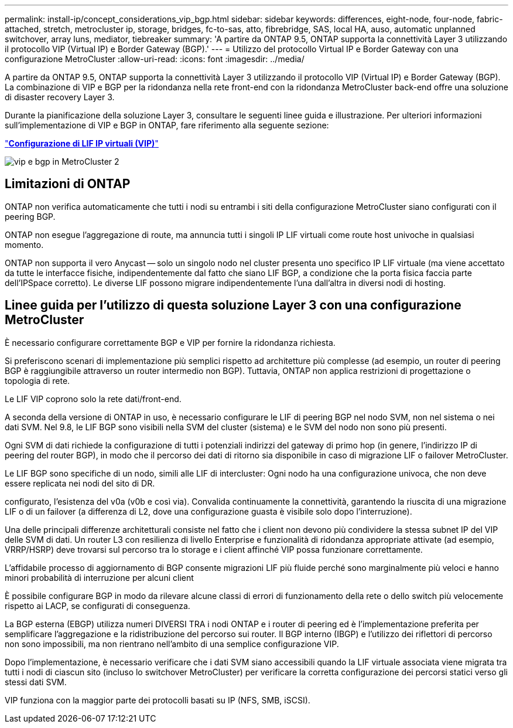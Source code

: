 ---
permalink: install-ip/concept_considerations_vip_bgp.html 
sidebar: sidebar 
keywords: differences, eight-node, four-node, fabric-attached, stretch, metrocluster ip, storage, bridges, fc-to-sas, atto, fibrebridge, SAS, local HA, auso, automatic unplanned switchover, array luns, mediator, tiebreaker 
summary: 'A partire da ONTAP 9.5, ONTAP supporta la connettività Layer 3 utilizzando il protocollo VIP (Virtual IP) e Border Gateway (BGP).' 
---
= Utilizzo del protocollo Virtual IP e Border Gateway con una configurazione MetroCluster
:allow-uri-read: 
:icons: font
:imagesdir: ../media/


[role="lead"]
A partire da ONTAP 9.5, ONTAP supporta la connettività Layer 3 utilizzando il protocollo VIP (Virtual IP) e Border Gateway (BGP). La combinazione di VIP e BGP per la ridondanza nella rete front-end con la ridondanza MetroCluster back-end offre una soluzione di disaster recovery Layer 3.

Durante la pianificazione della soluzione Layer 3, consultare le seguenti linee guida e illustrazione. Per ulteriori informazioni sull'implementazione di VIP e BGP in ONTAP, fare riferimento alla seguente sezione:

http://docs.netapp.com/ontap-9/topic/com.netapp.doc.dot-cm-nmg/GUID-A8EF6D34-1717-4813-BBFA-AA33E104CF6F.html["*Configurazione di LIF IP virtuali (VIP)*"]

image::../media/vip_and_bgp_in_metrocluster_2.png[vip e bgp in MetroCluster 2]



== Limitazioni di ONTAP

ONTAP non verifica automaticamente che tutti i nodi su entrambi i siti della configurazione MetroCluster siano configurati con il peering BGP.

ONTAP non esegue l'aggregazione di route, ma annuncia tutti i singoli IP LIF virtuali come route host univoche in qualsiasi momento.

ONTAP non supporta il vero Anycast -- solo un singolo nodo nel cluster presenta uno specifico IP LIF virtuale (ma viene accettato da tutte le interfacce fisiche, indipendentemente dal fatto che siano LIF BGP, a condizione che la porta fisica faccia parte dell'IPSpace corretto). Le diverse LIF possono migrare indipendentemente l'una dall'altra in diversi nodi di hosting.



== Linee guida per l'utilizzo di questa soluzione Layer 3 con una configurazione MetroCluster

È necessario configurare correttamente BGP e VIP per fornire la ridondanza richiesta.

Si preferiscono scenari di implementazione più semplici rispetto ad architetture più complesse (ad esempio, un router di peering BGP è raggiungibile attraverso un router intermedio non BGP). Tuttavia, ONTAP non applica restrizioni di progettazione o topologia di rete.

Le LIF VIP coprono solo la rete dati/front-end.

A seconda della versione di ONTAP in uso, è necessario configurare le LIF di peering BGP nel nodo SVM, non nel sistema o nei dati SVM. Nel 9.8, le LIF BGP sono visibili nella SVM del cluster (sistema) e le SVM del nodo non sono più presenti.

Ogni SVM di dati richiede la configurazione di tutti i potenziali indirizzi del gateway di primo hop (in genere, l'indirizzo IP di peering del router BGP), in modo che il percorso dei dati di ritorno sia disponibile in caso di migrazione LIF o failover MetroCluster.

Le LIF BGP sono specifiche di un nodo, simili alle LIF di intercluster: Ogni nodo ha una configurazione univoca, che non deve essere replicata nei nodi del sito di DR.

configurato, l'esistenza del v0a (v0b e così via). Convalida continuamente la connettività, garantendo la riuscita di una migrazione LIF o di un failover (a differenza di L2, dove una configurazione guasta è visibile solo dopo l'interruzione).

Una delle principali differenze architetturali consiste nel fatto che i client non devono più condividere la stessa subnet IP del VIP delle SVM di dati. Un router L3 con resilienza di livello Enterprise e funzionalità di ridondanza appropriate attivate (ad esempio, VRRP/HSRP) deve trovarsi sul percorso tra lo storage e i client affinché VIP possa funzionare correttamente.

L'affidabile processo di aggiornamento di BGP consente migrazioni LIF più fluide perché sono marginalmente più veloci e hanno minori probabilità di interruzione per alcuni client

È possibile configurare BGP in modo da rilevare alcune classi di errori di funzionamento della rete o dello switch più velocemente rispetto ai LACP, se configurati di conseguenza.

La BGP esterna (EBGP) utilizza numeri DIVERSI TRA i nodi ONTAP e i router di peering ed è l'implementazione preferita per semplificare l'aggregazione e la ridistribuzione del percorso sui router. Il BGP interno (IBGP) e l'utilizzo dei riflettori di percorso non sono impossibili, ma non rientrano nell'ambito di una semplice configurazione VIP.

Dopo l'implementazione, è necessario verificare che i dati SVM siano accessibili quando la LIF virtuale associata viene migrata tra tutti i nodi di ciascun sito (incluso lo switchover MetroCluster) per verificare la corretta configurazione dei percorsi statici verso gli stessi dati SVM.

VIP funziona con la maggior parte dei protocolli basati su IP (NFS, SMB, iSCSI).
